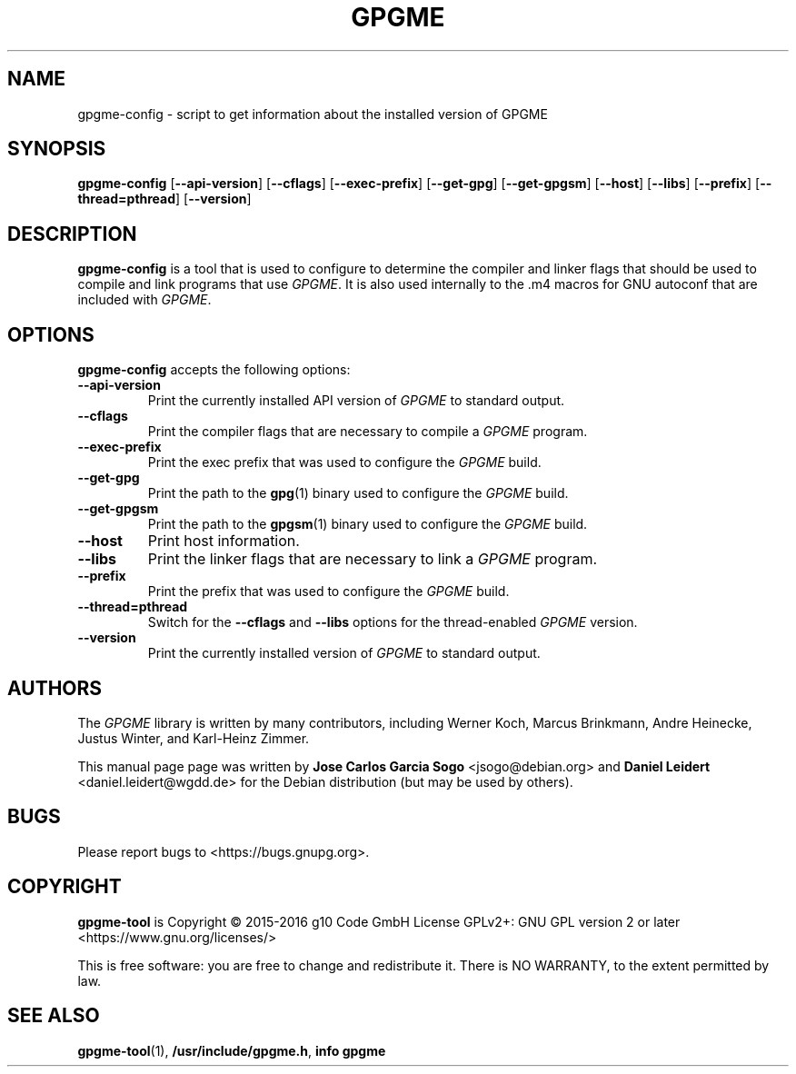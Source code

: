 .TH "GPGME" "1" "08 July 2012" "gpgme" "User commands"

.SH NAME
gpgme\-config \- script to get information about the installed version of GPGME

.SH SYNOPSIS
.B  gpgme\-config
.RB [ \-\-api\-version ]
.RB [ \-\-cflags ]
.RB [ \-\-exec\-prefix ]
.RB [ \-\-get\-gpg ]
.RB [ \-\-get\-gpgsm ]
.RB [ \-\-host ]
.RB [ \-\-libs ]
.RB [ \-\-prefix ]
.RB [ \-\-thread=pthread ]
.RB [ \-\-version ]

.SH DESCRIPTION
.PP
\fBgpgme\-config\fP is a tool that is used to configure to determine
the compiler and linker flags that should be used to compile
and link programs that use \fIGPGME\fP. It is also used internally
to the .m4 macros for GNU autoconf that are included with \fIGPGME\fP.

.SH OPTIONS
.PP
\fBgpgme\-config\fP accepts the following options:
.TP
.B \-\-api\-version
Print the currently installed API version of \fIGPGME\fP to standard output.
.TP
.B \-\-cflags
Print the compiler flags that are necessary to compile a \fIGPGME\fP program.
.TP
.B \-\-exec\-prefix
Print the exec prefix that was used to configure the \fIGPGME\fP build.
.TP
.B \-\-get\-gpg
Print the path to the
.BR gpg (1)
binary used to configure the \fIGPGME\fP build.
.TP
.B \-\-get\-gpgsm
Print the path to the
.BR gpgsm (1)
binary used to configure the \fIGPGME\fP build.
.TP
.B \-\-host
Print host information.
.TP
.B \-\-libs
Print the linker flags that are necessary to link a \fIGPGME\fP program.
.TP
.B \-\-prefix
Print the prefix that was used to configure the \fIGPGME\fP build.
.TP
.B \-\-thread=pthread
Switch for the
.B \-\-cflags
and
.B \-\-libs
options for the thread-enabled \fIGPGME\fP version.
.TP
.B \-\-version
Print the currently installed version of \fIGPGME\fP to standard output.

.SH AUTHORS
.PP
.PP
The
.I GPGME
library is written by many contributors, including Werner Koch, Marcus
Brinkmann, Andre Heinecke, Justus Winter, and Karl-Heinz Zimmer.
.PP
This manual page page was written by \fBJose Carlos Garcia Sogo\fR
\&<\&jsogo@debian.org\&> and \fBDaniel Leidert\fR <\&daniel.leidert@wgdd.de\&>
for the Debian distribution (but may be used by others).

.SH BUGS
.PP
Please report bugs to <https://bugs.gnupg.org>.

.SH COPYRIGHT
\fBgpgme\-tool\fP is Copyright \(co 2015-2016 g10 Code GmbH License
GPLv2+: GNU GPL version 2 or later <https://www.gnu.org/licenses/>
.PP
This is free software: you are free to change and redistribute it.
There is NO WARRANTY, to the extent permitted by law.

.SH "SEE ALSO"
.BR gpgme\-tool (1),
.BR /usr/include/gpgme.h ,
.B info gpgme
